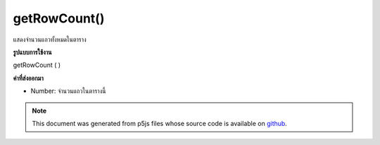 .. raw:: html

	<script src="https://sketch.netpie.io/widget/p5-widget.js"></script>

getRowCount()
=============

แสดงจำนวนแถวทั้งหมดในตาราง

.. Returns the total number of rows in a Table.
**รูปแบบการใช้งาน**

getRowCount ( )

**ค่าที่ส่งออกมา**

- Number: จำนวนแถวในตารางนี้

.. Number: Number of rows in this table

.. note:: This document was generated from p5js files whose source code is available on `github <https://github.com/processing/p5.js>`_.
